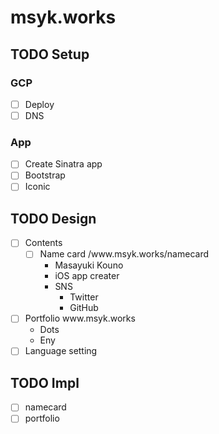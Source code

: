 * msyk.works
** TODO Setup
*** GCP
- [ ] Deploy
- [ ] DNS
*** App
- [ ] Create Sinatra app
- [ ] Bootstrap
- [ ] Iconic
** TODO Design
- [ ] Contents
  - [ ] Name card /www.msyk.works/namecard
    - Masayuki Kouno
    - iOS app creater
    - SNS
      - Twitter
      - GitHub
- [ ] Portfolio www.msyk.works
    - Dots
    - Eny
- [ ] Language setting
** TODO Impl
- [ ] namecard
- [ ] portfolio

